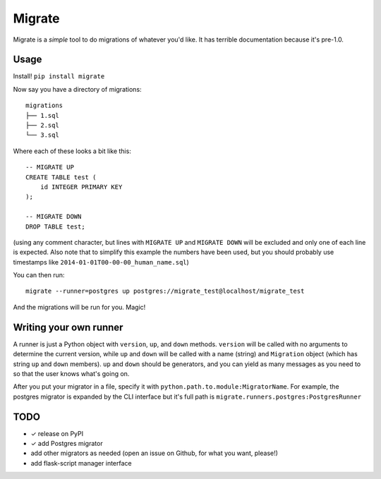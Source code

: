 Migrate
=======

Migrate is a *simple* tool to do migrations of whatever you'd like. It has
terrible documentation because it's pre-1.0.

Usage
-----

Install! ``pip install migrate``

Now say you have a directory of migrations::

    migrations
    ├── 1.sql
    ├── 2.sql
    └── 3.sql

Where each of these looks a bit like this::

    -- MIGRATE UP
    CREATE TABLE test (
        id INTEGER PRIMARY KEY
    );

    -- MIGRATE DOWN
    DROP TABLE test;

(using any comment character, but lines with ``MIGRATE UP`` and ``MIGRATE
DOWN`` will be excluded and only one of each line is expected. Also note that
to simplify this example the numbers have been used, but you should probably
use timestamps like ``2014-01-01T00-00-00_human_name.sql``)

You can then run::

    migrate --runner=postgres up postgres://migrate_test@localhost/migrate_test

And the migrations will be run for you. Magic!

Writing your own runner
-----------------------

A runner is just a Python object with ``version``, ``up``, and ``down``
methods. ``version`` will be called with no arguments to determine the current
version, while ``up`` and ``down`` will be called with a name (string) and
``Migration`` object (which has string ``up`` and ``down`` members). ``up`` and
``down`` should be generators, and you can yield as many messages as you need
to so that the user knows what's going on.

After you put your migrator in a file, specify it with
``python.path.to.module:MigratorName``. For example, the postgres migrator is
expanded by the CLI interface but it's full path is
``migrate.runners.postgres:PostgresRunner``

TODO
----

- ✓ release on PyPI
- ✓ add Postgres migrator
- add other migrators as needed (open an issue on Github, for what you want,
  please!)
- add flask-script manager interface
